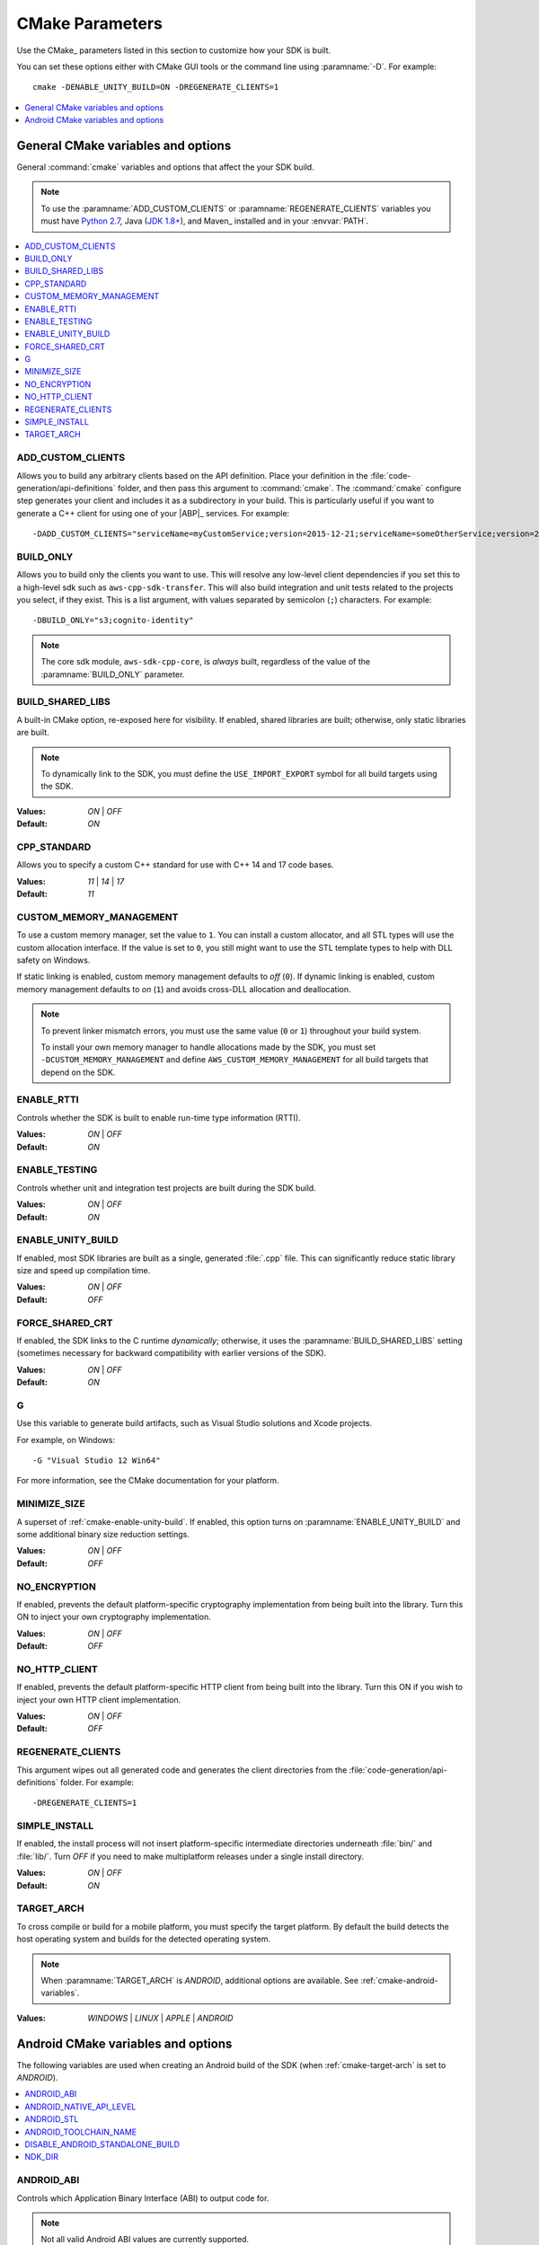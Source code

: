 .. Copyright 2010-2016 Amazon.com, Inc. or its affiliates. All Rights Reserved.

   This work is licensed under a Creative Commons Attribution-NonCommercial-ShareAlike 4.0
   International License (the "License"). You may not use this file except in compliance with the
   License. A copy of the License is located at http://creativecommons.org/licenses/by-nc-sa/4.0/.

   This file is distributed on an "AS IS" BASIS, WITHOUT WARRANTIES OR CONDITIONS OF ANY KIND,
   either express or implied. See the License for the specific language governing permissions and
   limitations under the License.

################
CMake Parameters
################

Use the CMake_ parameters listed in this section to customize how your SDK is built.

You can set these options either with CMake GUI tools or the command line using :paramname:`-D`. For
example::

 cmake -DENABLE_UNITY_BUILD=ON -DREGENERATE_CLIENTS=1

.. contents::
    :local:
    :depth: 1


.. _cmake-general-options:

General CMake variables and options
===================================

General :command:`cmake` variables and options that affect the your SDK build.

.. note:: To use the :paramname:`ADD_CUSTOM_CLIENTS` or :paramname:`REGENERATE_CLIENTS` variables
   you must have `Python 2.7 <https://www.python.org/downloads/>`_, Java (`JDK 1.8+
   <http://openjdk.java.net/install/>`_), and Maven_ installed and in your :envvar:`PATH`.

.. contents::
    :local:
    :depth: 1


.. _cmake-add-custom-clients:

ADD_CUSTOM_CLIENTS
------------------

Allows you to build any arbitrary clients based on the API definition. Place your definition
in the :file:`code-generation/api-definitions` folder, and then pass this argument to :command:`cmake`.
The :command:`cmake` configure step generates your client and includes it as a subdirectory in
your build. This is particularly useful if you want to generate a C++ client for using one of your
|ABP|_ services. For example::

 -DADD_CUSTOM_CLIENTS="serviceName=myCustomService;version=2015-12-21;serviceName=someOtherService;version=2015-08-15"


.. _cmake-build-only:

BUILD_ONLY
----------

Allows you to build only the clients you want to use. This will resolve any low-level client
dependencies if you set this to a high-level sdk such as ``aws-cpp-sdk-transfer``. This will also
build integration and unit tests related to the projects you select, if they exist. This is a list
argument, with values separated by semicolon (``;``) characters. For example::

 -DBUILD_ONLY="s3;cognito-identity"

.. note:: The core sdk module, ``aws-sdk-cpp-core``, is *always* built, regardless of the value of the
   :paramname:`BUILD_ONLY` parameter.


.. _cmake-build-shared-libs:

BUILD_SHARED_LIBS
-----------------

A built-in CMake option, re-exposed here for visibility. If enabled, shared libraries are built;
otherwise, only static libraries are built.

.. note:: To dynamically link to the SDK, you must define the ``USE_IMPORT_EXPORT`` symbol
   for all build targets using the SDK.

:Values: *ON* | *OFF*
:Default: *ON*


.. _cmake-cpp-standard:

CPP_STANDARD
------------

Allows you to specify a custom C++ standard for use with C++ 14 and 17 code bases.

:Values: *11* | *14* | *17*
:Default: *11*


.. _cmake-custom-memory-management:

CUSTOM_MEMORY_MANAGEMENT
------------------------

To use a custom memory manager, set the value to ``1``. You can install a custom allocator, and all
STL types will use the custom allocation interface. If the value is set to ``0``, you still might
want to use the STL template types to help with DLL safety on Windows.

If static linking is enabled, custom memory management defaults to *off* (``0``). If dynamic linking
is enabled, custom memory management defaults to *on* (``1``) and avoids cross-DLL allocation and
deallocation.

.. note:: To prevent linker mismatch errors, you must use the same value (``0`` or ``1``) throughout your
   build system.

   To install your own memory manager to handle allocations made by the SDK, you must
   set ``-DCUSTOM_MEMORY_MANAGEMENT`` and define ``AWS_CUSTOM_MEMORY_MANAGEMENT`` for all
   build targets that depend on the SDK.


.. _cmake-enable-rtti:

ENABLE_RTTI
-----------

Controls whether the SDK is built to enable run-time type information (RTTI).

:Values: *ON* | *OFF*
:Default: *ON*


.. _cmake-enable-testing:

ENABLE_TESTING
--------------

Controls whether unit and integration test projects are built during the SDK build.

:Values: *ON* | *OFF*
:Default: *ON*


.. _cmake-enable-unity-build:

ENABLE_UNITY_BUILD
------------------

If enabled, most SDK libraries are built as a single, generated :file:`.cpp` file. This can
significantly reduce static library size and speed up compilation time.

:Values: *ON* | *OFF*
:Default: *OFF*


.. _cmake-force-shared-crt:

FORCE_SHARED_CRT
----------------

If enabled, the SDK links to the C runtime *dynamically*; otherwise, it uses the
:paramname:`BUILD_SHARED_LIBS` setting (sometimes necessary for backward compatibility with earlier
versions of the SDK).

:Values: *ON* | *OFF*
:Default: *ON*


.. _cmake-g:

G
-

Use this variable to generate build artifacts, such as Visual Studio solutions and Xcode projects.

For example, on Windows::

 -G "Visual Studio 12 Win64"

For more information, see the CMake documentation for your platform.


.. _cmake-minimize-size:

MINIMIZE_SIZE
-------------

A superset of :ref:`cmake-enable-unity-build`. If enabled, this option turns on
:paramname:`ENABLE_UNITY_BUILD` and some additional binary size reduction settings.

:Values: *ON* | *OFF*
:Default: *OFF*


.. _cmake-no-encryption:

NO_ENCRYPTION
-------------

If enabled, prevents the default platform-specific cryptography implementation from being built into
the library. Turn this ON to inject your own cryptography implementation.

:Values: *ON* | *OFF*
:Default: *OFF*


.. _cmake-no-http-client:

NO_HTTP_CLIENT
--------------

If enabled, prevents the default platform-specific HTTP client from being built into the library.
Turn this ON if you wish to inject your own HTTP client implementation.

:Values: *ON* | *OFF*
:Default: *OFF*


.. _cmake-regenerate-clients:

REGENERATE_CLIENTS
------------------

This argument wipes out all generated code and generates the client directories from the
:file:`code-generation/api-definitions` folder. For example::

 -DREGENERATE_CLIENTS=1


.. _cmake-simple-install:

SIMPLE_INSTALL
--------------

If enabled, the install process will not insert platform-specific intermediate directories
underneath :file:`bin/` and :file:`lib/`. Turn *OFF* if you need to make multiplatform releases
under a single install directory.

:Values: *ON* | *OFF*
:Default: *ON*


.. _cmake-target-arch:

TARGET_ARCH
-----------

To cross compile or build for a mobile platform, you must specify the target platform. By default
the build detects the host operating system and builds for the detected operating system.

.. note:: When :paramname:`TARGET_ARCH` is *ANDROID*, additional options are available. See
   :ref:`cmake-android-variables`.

:Values: *WINDOWS* | *LINUX* | *APPLE* | *ANDROID*



.. _cmake-android-variables:

Android CMake variables and options
===================================

The following variables are used when creating an Android build of the SDK (when :ref:`cmake-target-arch` is
set to *ANDROID*).

.. contents::
    :local:
    :depth: 1


.. _cmake-android-abi:

ANDROID_ABI
-----------

Controls which Application Binary Interface (ABI) to output code for.

.. note:: Not all valid Android ABI values are currently supported.

:Values: *arm64* | *armeabi-v7a* | *x86_64* | *x86* | *mips64* | *mips*
:Default: *armeabi-v7a*


.. _cmake-android-native-api-level:

ANDROID_NATIVE_API_LEVEL
------------------------

Controls what API level the SDK is built against. If you set :ref:`cmake-android-stl` to
*gnustl*, you can choose any API level. If you use *libc++*, you must use
an API level of at least *21*.

:Default: Varies by STL choice.


.. _cmake-android-stl:

ANDROID_STL
-----------

Controls what flavor of the C++ standard library the SDK will use.

.. important:: Performance problems can occur within the SDK if the ``gnustl`` options are used; we
   strongly recommend using *libc++_shared* or *libc++_static*.

:Values: *libc++_shared* | *libc++_static* | *gnustl_shared* | *gnustl_static*
:Default: *libc++_shared*


.. _cmake-android-toolchain-name:

ANDROID_TOOLCHAIN_NAME
----------------------

Controls which compiler is used to build the SDK.

.. note:: With GCC being deprecated by the Android NDK, we recommend using the default value.

:Default: *standalone-clang*


.. _cmake-disable-android-standalone-build:

DISABLE_ANDROID_STANDALONE_BUILD
--------------------------------

By default, Android builds use a standalone clang-based toolchain constructed via NDK scripts. To use your own toolchain, turn this option *ON*.

:Values: *ON* | *OFF*
:Default: *OFF*

.. _cmake-ndk-dir:

NDK_DIR
-------

An override path where the build system should find the Android NDK. By default, the build
system will check environment variables (:envvar:`ANDROID_NDK`) if this variable is not set.

